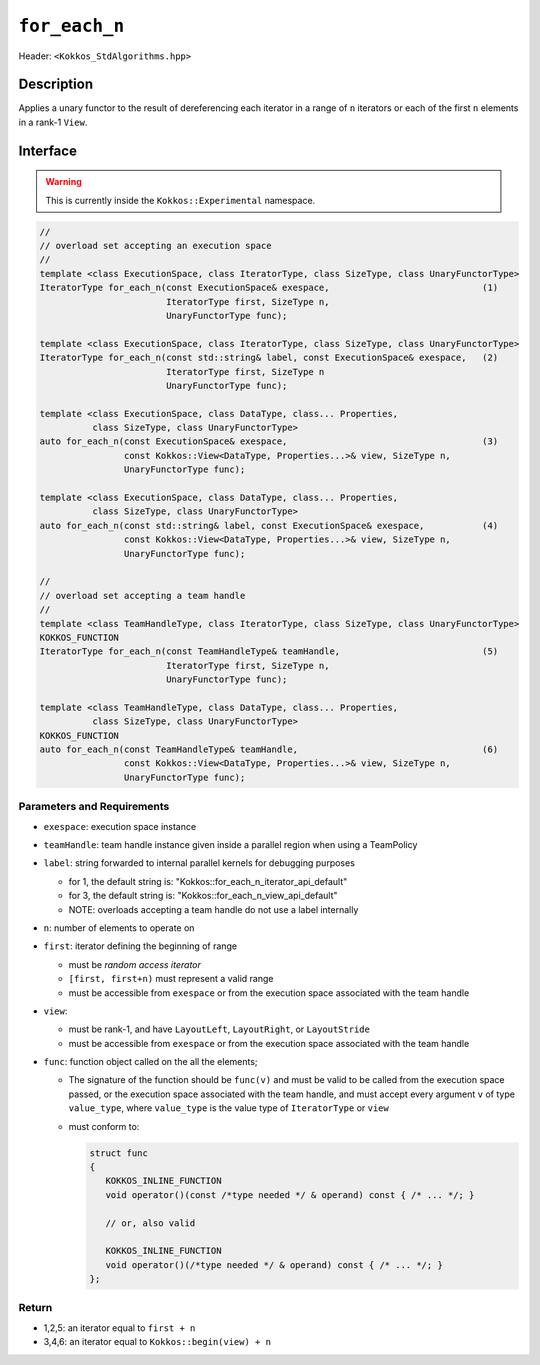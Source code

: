 
``for_each_n``
==============

Header: ``<Kokkos_StdAlgorithms.hpp>``

Description
-----------

Applies a unary functor to the result of dereferencing each iterator in a range of ``n`` iterators
or each of the first ``n`` elements in a rank-1 ``View``.

Interface
---------

.. warning:: This is currently inside the ``Kokkos::Experimental`` namespace.

.. code-block:: cpp

   //
   // overload set accepting an execution space
   //
   template <class ExecutionSpace, class IteratorType, class SizeType, class UnaryFunctorType>
   IteratorType for_each_n(const ExecutionSpace& exespace,                             (1)
			   IteratorType first, SizeType n,
			   UnaryFunctorType func);

   template <class ExecutionSpace, class IteratorType, class SizeType, class UnaryFunctorType>
   IteratorType for_each_n(const std::string& label, const ExecutionSpace& exespace,   (2)
			   IteratorType first, SizeType n
			   UnaryFunctorType func);

   template <class ExecutionSpace, class DataType, class... Properties,
	     class SizeType, class UnaryFunctorType>
   auto for_each_n(const ExecutionSpace& exespace,                                     (3)
                   const Kokkos::View<DataType, Properties...>& view, SizeType n,
		   UnaryFunctorType func);

   template <class ExecutionSpace, class DataType, class... Properties,
	     class SizeType, class UnaryFunctorType>
   auto for_each_n(const std::string& label, const ExecutionSpace& exespace,           (4)
		   const Kokkos::View<DataType, Properties...>& view, SizeType n,
		   UnaryFunctorType func);

   //
   // overload set accepting a team handle
   //
   template <class TeamHandleType, class IteratorType, class SizeType, class UnaryFunctorType>
   KOKKOS_FUNCTION
   IteratorType for_each_n(const TeamHandleType& teamHandle,                           (5)
			   IteratorType first, SizeType n,
			   UnaryFunctorType func);

   template <class TeamHandleType, class DataType, class... Properties,
	     class SizeType, class UnaryFunctorType>
   KOKKOS_FUNCTION
   auto for_each_n(const TeamHandleType& teamHandle,                                   (6)
		   const Kokkos::View<DataType, Properties...>& view, SizeType n,
		   UnaryFunctorType func);

Parameters and Requirements
~~~~~~~~~~~~~~~~~~~~~~~~~~~

- ``exespace``: execution space instance

- ``teamHandle``: team handle instance given inside a parallel region when using a TeamPolicy

- ``label``: string forwarded to internal parallel kernels for debugging purposes

  - for 1, the default string is: "Kokkos::for_each_n_iterator_api_default"

  - for 3, the default string is: "Kokkos::for_each_n_view_api_default"

  - NOTE: overloads accepting a team handle do not use a label internally

- ``n``: number of elements to operate on

- ``first``: iterator defining the beginning of range

  - must be *random access iterator*

  - ``[first, first+n)`` must represent a valid range

  - must be accessible from ``exespace`` or from the execution space associated with the team handle

- ``view``:

  - must be rank-1, and have ``LayoutLeft``, ``LayoutRight``, or ``LayoutStride``

  - must be accessible from ``exespace`` or from the execution space associated with the team handle

- ``func``: function object called on the all the elements;

  - The signature of the function should be ``func(v)`` and must be valid to be called from the execution space passed,
    or the execution space associated with the team handle, and must accept every argument ``v`` of type
    ``value_type``, where ``value_type`` is the value type of ``IteratorType`` or ``view``

  - must conform to:

    .. code-block:: cpp

       struct func
       {
	  KOKKOS_INLINE_FUNCTION
	  void operator()(const /*type needed */ & operand) const { /* ... */; }

	  // or, also valid

	  KOKKOS_INLINE_FUNCTION
	  void operator()(/*type needed */ & operand) const { /* ... */; }
       };

Return
~~~~~~

- 1,2,5: an iterator equal to ``first + n``

- 3,4,6: an iterator equal to ``Kokkos::begin(view) + n``
